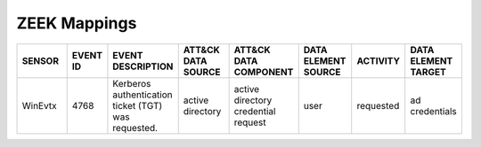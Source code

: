 ZEEK Mappings
=============
.. MAPPINGS_TABLE Generated at: 2023-10-03T10:40:58.770502Z

.. list-table::
  :widths: 20 15 25 20 25 20 20 20
  :header-rows: 1

  * - SENSOR
    - EVENT ID
    - EVENT DESCRIPTION
    - ATT&CK DATA SOURCE
    - ATT&CK DATA COMPONENT
    - DATA ELEMENT SOURCE 
    - ACTIVITY
    - DATA ELEMENT TARGET

  * - WinEvtx
    - 4768
    - Kerberos authentication ticket (TGT) was requested.
    - active directory
    - active directory credential request
    - user
    - requested
    - ad credentials
    
.. /MAPPINGS_TABLE